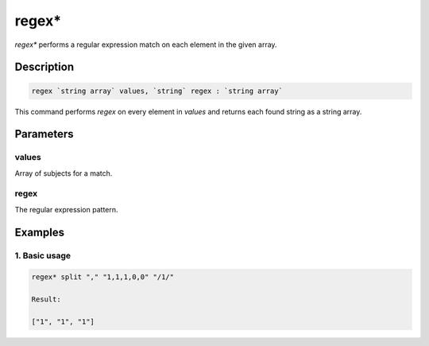 regex*
======

`regex*` performs a regular expression match on each element in the given array.

Description
-----------

.. code-block:: text

   regex `string array` values, `string` regex : `string array`

This command performs `regex` on every element in `values` and returns each found string as a
string array.

Parameters
----------

values
******
Array of subjects for a match.

regex
*****
The regular expression pattern.

Examples
--------

1. Basic usage
**********************

.. code-block:: text

   regex* split "," "1,1,1,0,0" "/1/"

   Result:

   ["1", "1", "1"]
